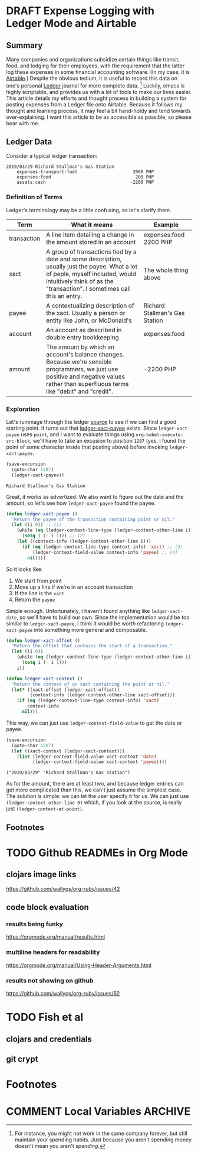 #+hugo_base_dir: ../
#+hugo_auto_set_lastmod: t

#+seq_todo: TODO DRAFT DONE

#+property: header-args :eval never-export

#+author: Levi Tan Ong

* DRAFT Expense Logging with Ledger Mode and Airtable
:PROPERTIES:
:EXPORT_FILE_NAME: expense-logging-with-ledger-mode-and-airtable
:EXPORT_DATE: 2019-3-31
:END:
** Summary

Many companies and organizations subsidize certain things like transit, food,
and lodging for their employees, with the requirement that the latter log these
expenses in some financial accounting software. (In my case, it is [[https://airtable.com][Airtable]].)
Despite the obvious tedium, it is useful to record this data on one's personal
[[https://www.ledger-cli.org/][Ledger]] journal for more complete data. [fn:completeData] Luckily, emacs is
highly scriptable, and provides us with a lot of tools to make our lives easier.
This article details my efforts and thought process in building a system for
posting expenses from a Ledger file onto Airtable. Because it follows my thought
and learning process, it may feel a bit hand-holdy and tend towards
over-explaining. I want this article to be as accessible as possible, so please
bear with me.

** Ledger Data

Consider a typical ledger transaction:

#+NAME: Gas Receipt
#+BEGIN_SRC ledger :results silent
2019/03/29 Richard Stallman's Gas Station
    expenses:transport:fuel                     2000 PHP
    expenses:food                                200 PHP
    assets:cash                                -2200 PHP
#+END_SRC

*** Definition of Terms

Ledger's terminology may be a little confusing, so let's clarify them.

| Term        | What it means                                                                                                                                                                                               | Example                        |
|-------------+-------------------------------------------------------------------------------------------------------------------------------------------------------------------------------------------------------------+--------------------------------|
| transaction | A line item detailing a change in the amount stored in an account                                                                                                                                           | expenses:food   2200 PHP       |
| xact        | A group of transactions tied by a date and some description, usually just the payee. What a lot of peple, myself included, would intuitively think of as the "transaction". I sometimes call this an entry. | The whole thing above          |
| payee       | A contextualizing description of the xact. Usually a person or entity like John, or McDonald's                                                                                                              | Richard Stallman's Gas Station |
| account     | An account as described in double entry bookkeeping                                                                                                                                                         | expenses:food                  |
| amount      | The amount by which an account's balance changes. Because we're sensible programmers, we just use positive and negative values rather than superfluous terms like "debit" and "credit".                     | -2200 PHP                      |

*** Exploration

Let's rummage through the ledger [[https://github.com/ledger/ledger-mode][source]] to see if we can find a good starting
point. It turns out that [[https://github.com/ledger/ledger-mode/blob/c59bbfcc3274d113dec68121786546979f33dad0/ledger-xact.el#L65][ledger-xact-payee]] exists. Since ~ledger-xact-payee~
uses ~point~, and I want to evaluate things using ~org-babel-execute-src-block~,
we'll have to take an excusion to position ~1287~ (yes, I found the point of
some character inside that posting above) before invoking ~ledger-xact-payee~.

#+begin_src emacs-lisp :exports both
(save-excursion
  (goto-char 1287)
  (ledger-xact-payee))
#+end_src

#+RESULTS:
: Richard Stallman's Gas Station

Great, it works as advertized. We also want to figure out the date and the
amount, so let's see how ~ledger-xact-payee~ found the payee.

#+begin_src emacs-lisp
(defun ledger-xact-payee ()
  "Return the payee of the transaction containing point or nil."
  (let ((i 0)) ;; (1)
    (while (eq (ledger-context-line-type (ledger-context-other-line i)) 'acct-transaction)
      (setq i (- i 1))) ;; (2)
    (let ((context-info (ledger-context-other-line i)))
      (if (eq (ledger-context-line-type context-info) 'xact) ;; (3)
          (ledger-context-field-value context-info 'payee) ;; (4)
        nil))))
#+end_src

So it looks like:
1. We start from point
2. Move up a line if we're in an account transaction
3. If the line is the ~xact~
4. Return the ~payee~

Simple enough. Unfortunately, I haven't found anything like ~ledger-xact-date~,
so we'll have to build our own. Since the implementation would be too similar to
~ledger-xact-payee~, I think it would be worth refactoring ~ledger-xact-payee~
into something more general and composable.

#+begin_src emacs-lisp
(defun ledger-xact-offset ()
  "Return the offset that contains the start of a transaction."
  (let ((i 0))
    (while (eq (ledger-context-line-type (ledger-context-other-line i)) 'acct-transaction)
      (setq i (- i 1)))
    i))

(defun ledger-xact-context ()
  "Return the context of an xact containing the point or nil."
  (let* ((xact-offset (ledger-xact-offset))
         (context-info (ledger-context-other-line xact-offset)))
    (if (eq (ledger-context-line-type context-info) 'xact)
        context-info
      nil)))
#+end_src

This way, we can just use ~ledger-context-field-value~ to get the date or payee.

#+begin_src emacs-lisp :exports both :results pp
(save-excursion
  (goto-char 1287)
  (let ((xact-context (ledger-xact-context)))
    (list (ledger-context-field-value xact-context 'date)
          (ledger-context-field-value xact-context 'payee))))
#+end_src

#+RESULTS:
: ("2019/03/29" "Richard Stallman's Gas Station")

As for the amount, there are at least two,
and because ledger entries can get more complicated than this, we can't just
assume the simplest case. The solution is simple: we can let the user specify it
for us. We can just use ~(ledger-context-other-line 0)~ which, if you look at
the source, is really just ~(ledger-context-at-point)~.



** Footnotes
[fn:completeData] For instance, you might not work in the same company forever,
but still maintain your spending habits. Just because you aren't spending money
doesn't mean you aren't /spending/.


* TODO Github READMEs in Org Mode
:PROPERTIES:
:EXPORT_FILE_NAME: github-readmes-in-org-mode
:EXPORT_DATE: 2019-3-31
:END:
** clojars image links
https://github.com/wallyqs/org-ruby/issues/42
** code block evaluation
*** results being funky
https://orgmode.org/manual/results.html
*** multiline headers for readability
https://orgmode.org/manual/Using-Header-Arguments.html
*** results not showing on github
https://github.com/wallyqs/org-ruby/issues/62
* TODO Fish et al
:PROPERTIES:
:EXPORT_FILE_NAME: fish-et-al
:EXPORT_DATE: 2019-3-31
:END:
** clojars and credentials
** git crypt

* Footnotes
* COMMENT Local Variables                          :ARCHIVE:
# Local Variables:
# eval: (org-hugo-auto-export-mode)
# End:
